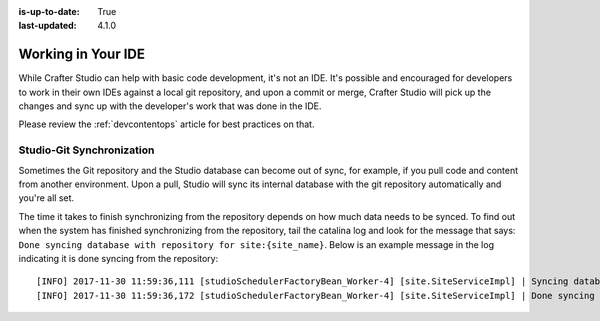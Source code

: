 :is-up-to-date: True
:last-updated: 4.1.0

.. _working-in-your-ide:

===================
Working in Your IDE
===================

While Crafter Studio can help with basic code development, it's not an IDE. It's possible and encouraged for developers to work in their own IDEs against a local git repository, and upon a commit or merge, Crafter Studio will pick up the changes and sync up with the developer's work that was done in the IDE.

Please review the :ref:`devcontentops` article for best practices on that.

--------------------------
Studio-Git Synchronization
--------------------------

Sometimes the Git repository and the Studio database can become out of sync, for example, if you pull code and content from
another environment. Upon a pull, Studio will sync its internal database with the git repository automatically and you're all set.

The time it takes to finish synchronizing from the repository depends on how much data needs to be synced. To find out when the system has finished synchronizing from the repository, tail the catalina log and look for the message that says: ``Done syncing database with repository for site:{site_name}``. Below is an example message in the log indicating it is done syncing from the repository::

    [INFO] 2017-11-30 11:59:36,111 [studioSchedulerFactoryBean_Worker-4] [site.SiteServiceImpl] | Syncing database with repository for site: myawesomesite   fromCommitId = deffff55157664a0895f495f472c73fbaab50f02
    [INFO] 2017-11-30 11:59:36,172 [studioSchedulerFactoryBean_Worker-4] [site.SiteServiceImpl] | Done syncing database with repository for site: myawesomesite fromCommitId = deffff55157664a0895f495f472c73fbaab50f02 with a final result of: true

